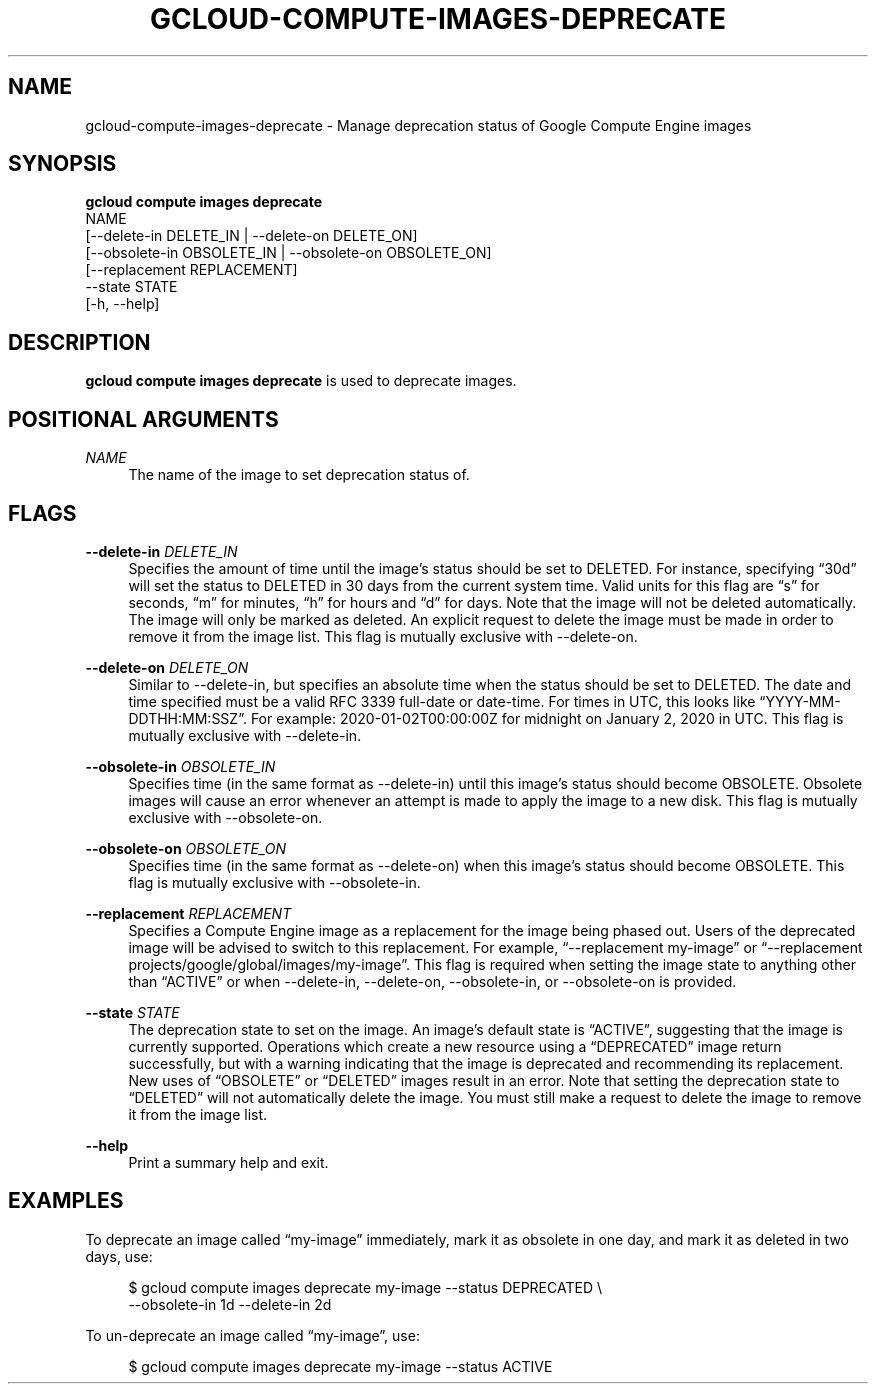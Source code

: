 '\" t
.TH "GCLOUD\-COMPUTE\-IMAGES\-DEPRECATE" "1"
.ie \n(.g .ds Aq \(aq
.el       .ds Aq '
.nh
.ad l
.SH "NAME"
gcloud-compute-images-deprecate \- Manage deprecation status of Google Compute Engine images
.SH "SYNOPSIS"
.sp
.nf
\fBgcloud compute images deprecate\fR
  NAME
  [\-\-delete\-in DELETE_IN | \-\-delete\-on DELETE_ON]
  [\-\-obsolete\-in OBSOLETE_IN | \-\-obsolete\-on OBSOLETE_ON]
  [\-\-replacement REPLACEMENT]
  \-\-state STATE
  [\-h, \-\-help]
.fi
.SH "DESCRIPTION"
.sp
\fBgcloud compute images deprecate\fR is used to deprecate images\&.
.SH "POSITIONAL ARGUMENTS"
.PP
\fINAME\fR
.RS 4
The name of the image to set deprecation status of\&.
.RE
.SH "FLAGS"
.PP
\fB\-\-delete\-in\fR \fIDELETE_IN\fR
.RS 4
Specifies the amount of time until the image\(cqs status should be set to DELETED\&. For instance, specifying \(lq30d\(rq will set the status to DELETED in 30 days from the current system time\&. Valid units for this flag are \(lqs\(rq for seconds, \(lqm\(rq for minutes, \(lqh\(rq for hours and \(lqd\(rq for days\&. Note that the image will not be deleted automatically\&. The image will only be marked as deleted\&. An explicit request to delete the image must be made in order to remove it from the image list\&. This flag is mutually exclusive with \-\-delete\-on\&.
.RE
.PP
\fB\-\-delete\-on\fR \fIDELETE_ON\fR
.RS 4
Similar to \-\-delete\-in, but specifies an absolute time when the status should be set to DELETED\&. The date and time specified must be a valid RFC 3339 full\-date or date\-time\&. For times in UTC, this looks like \(lqYYYY\-MM\-DDTHH:MM:SSZ\(rq\&. For example: 2020\-01\-02T00:00:00Z for midnight on January 2, 2020 in UTC\&. This flag is mutually exclusive with \-\-delete\-in\&.
.RE
.PP
\fB\-\-obsolete\-in\fR \fIOBSOLETE_IN\fR
.RS 4
Specifies time (in the same format as \-\-delete\-in) until this image\(cqs status should become OBSOLETE\&. Obsolete images will cause an error whenever an attempt is made to apply the image to a new disk\&. This flag is mutually exclusive with \-\-obsolete\-on\&.
.RE
.PP
\fB\-\-obsolete\-on\fR \fIOBSOLETE_ON\fR
.RS 4
Specifies time (in the same format as \-\-delete\-on) when this image\(cqs status should become OBSOLETE\&. This flag is mutually exclusive with \-\-obsolete\-in\&.
.RE
.PP
\fB\-\-replacement\fR \fIREPLACEMENT\fR
.RS 4
Specifies a Compute Engine image as a replacement for the image being phased out\&. Users of the deprecated image will be advised to switch to this replacement\&. For example, \(lq\-\-replacement my\-image\(rq or \(lq\-\-replacement projects/google/global/images/my\-image\(rq\&. This flag is required when setting the image state to anything other than \(lqACTIVE\(rq or when \-\-delete\-in, \-\-delete\-on, \-\-obsolete\-in, or \-\-obsolete\-on is provided\&.
.RE
.PP
\fB\-\-state\fR \fISTATE\fR
.RS 4
The deprecation state to set on the image\&. An image\(cqs default state is \(lqACTIVE\(rq, suggesting that the image is currently supported\&. Operations which create a new resource using a \(lqDEPRECATED\(rq image return successfully, but with a warning indicating that the image is deprecated and recommending its replacement\&. New uses of \(lqOBSOLETE\(rq or \(lqDELETED\(rq images result in an error\&. Note that setting the deprecation state to \(lqDELETED\(rq will not automatically delete the image\&. You must still make a request to delete the image to remove it from the image list\&.
.RE
.PP
\fB\-\-help\fR
.RS 4
Print a summary help and exit\&.
.RE
.SH "EXAMPLES"
.sp
To deprecate an image called \(lqmy\-image\(rq immediately, mark it as obsolete in one day, and mark it as deleted in two days, use:
.sp
.if n \{\
.RS 4
.\}
.nf
$ gcloud compute images deprecate my\-image \-\-status DEPRECATED \e
    \-\-obsolete\-in 1d \-\-delete\-in 2d
.fi
.if n \{\
.RE
.\}
.sp
To un\-deprecate an image called \(lqmy\-image\(rq, use:
.sp
.if n \{\
.RS 4
.\}
.nf
$ gcloud compute images deprecate my\-image \-\-status ACTIVE
.fi
.if n \{\
.RE
.\}
